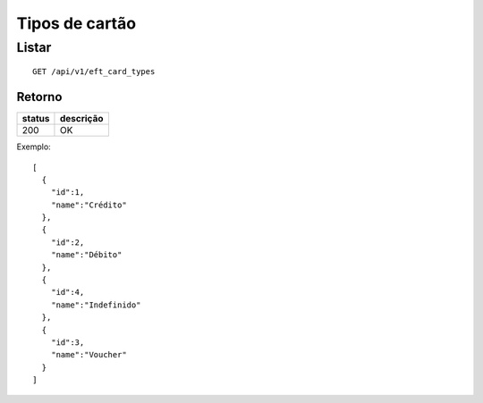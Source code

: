 ###############
Tipos de cartão
###############

Listar
======

::

  GET /api/v1/eft_card_types

Retorno
-------

======  =========
status  descrição
======  =========
200     OK
======  =========

Exemplo::

  [
    {
      "id":1,
      "name":"Crédito"
    },
    {
      "id":2,
      "name":"Débito"
    },
    {
      "id":4,
      "name":"Indefinido"
    },
    {
      "id":3,
      "name":"Voucher"
    }
  ]
